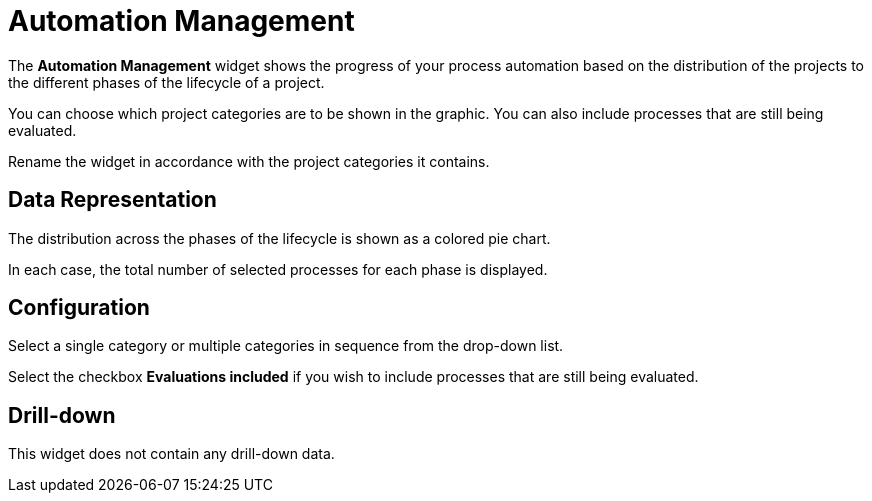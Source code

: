= Automation Management

The *Automation Management* widget shows the progress of your process automation based on the distribution of the projects to the different phases of the lifecycle of a project.

You can choose which project categories are to be shown in the graphic. You can also include processes that are still being evaluated.

Rename the widget in accordance with the project categories it contains.

== Data Representation

The distribution across the phases of the lifecycle is shown as a colored pie chart.

In each case, the total number of selected processes for each phase is displayed.

== Configuration

Select a single category or multiple categories in sequence from the drop-down list.

Select the checkbox *Evaluations included* if you wish to include processes that are still being evaluated.

== Drill-down

This widget does not contain any drill-down data.
